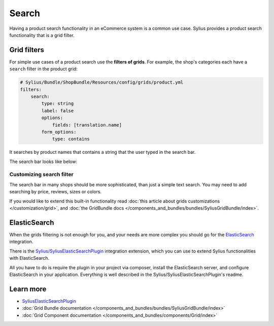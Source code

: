.. index::
   single: Search

Search
======

Having a product search functionality in an eCommerce system is a common use case.
Sylius provides a product search functionality that is a grid filter.

Grid filters
------------

For simple use cases of a product search use the **filters of grids**.
For example, the shop's categories each have a ``search`` filter in the product grid:

.. code-block:: yaml

    # Sylius/Bundle/ShopBundle/Resources/config/grids/product.yml
    filters:
        search:
            type: string
            label: false
            options:
                fields: [translation.name]
            form_options:
                type: contains

It searches by product names that contains a string that the user typed in the search bar.

The search bar looks like below:

.. image:: ../../_images/search.png
    :align: center

Customizing search filter
^^^^^^^^^^^^^^^^^^^^^^^^^

The search bar in many shops should be more sophisticated, than just a simple text search. You may need to add
searching by price, reviews, sizes or colors.

If you would like to extend this built-in functionality read
:doc:`this article about grids customizations </customization/grid>`, and :doc:`the GridBundle docs </components_and_bundles/bundles/SyliusGridBundle/index>`.

ElasticSearch
-------------

When the grids filtering is not enough for you, and your needs are more complex you should go for the
`ElasticSearch <https://www.elastic.co/products/elasticsearch>`_ integration.

There is the `Sylius/SyliusElasticSearchPlugin <https://github.com/Sylius/SyliusElasticSearchPlugin>`_ integration extension,
which you can use to extend Sylius functionalities with ElasticSearch.

All you have to do is require the plugin in your project via composer, install the ElasticSearch server, and configure ElasticSearch
in your application. Everything is well described in the Sylius/SyliusElasticSearchPlugin's readme.

Learn more
----------

* `SyliusElasticSearchPlugin <https://github.com/Sylius/SyliusElasticSearchPlugin>`_
* :doc:`Grid Bundle documentation </components_and_bundles/bundles/SyliusGridBundle/index>`
* :doc:`Grid Component documentation </components_and_bundles/components/Grid/index>`
